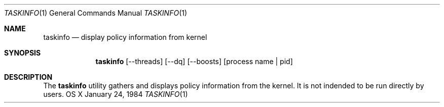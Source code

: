 .\" Copyright (c) 2013, Apple Computer, Inc.  All rights reserved.
.\"
.Dd January 24, 1984
.Dt TASKINFO 1
.Os "OS X"
.Sh NAME
.Nm taskinfo
.Nd display policy information from kernel
.Sh SYNOPSIS
.Nm taskinfo
[--threads] [--dq] [--boosts] [process name | pid]
.Sh DESCRIPTION
The
.Nm taskinfo
utility gathers and displays policy information from the kernel.  It is not
indended to be run directly by users.

